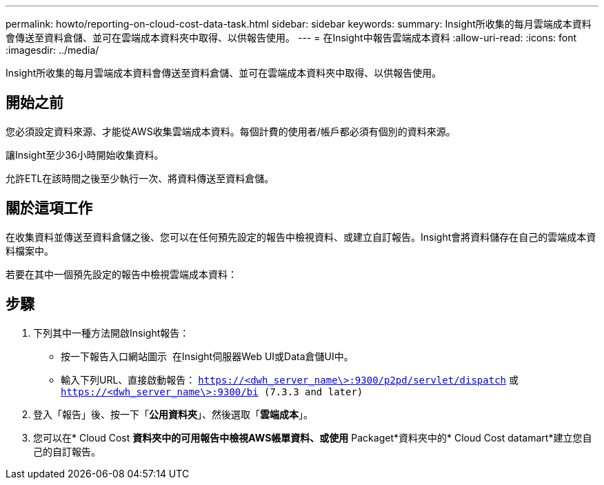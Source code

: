 ---
permalink: howto/reporting-on-cloud-cost-data-task.html 
sidebar: sidebar 
keywords:  
summary: Insight所收集的每月雲端成本資料會傳送至資料倉儲、並可在雲端成本資料夾中取得、以供報告使用。 
---
= 在Insight中報告雲端成本資料
:allow-uri-read: 
:icons: font
:imagesdir: ../media/


[role="lead"]
Insight所收集的每月雲端成本資料會傳送至資料倉儲、並可在雲端成本資料夾中取得、以供報告使用。



== 開始之前

您必須設定資料來源、才能從AWS收集雲端成本資料。每個計費的使用者/帳戶都必須有個別的資料來源。

讓Insight至少36小時開始收集資料。

允許ETL在該時間之後至少執行一次、將資料傳送至資料倉儲。



== 關於這項工作

在收集資料並傳送至資料倉儲之後、您可以在任何預先設定的報告中檢視資料、或建立自訂報告。Insight會將資料儲存在自己的雲端成本資料檔案中。

若要在其中一個預先設定的報告中檢視雲端成本資料：



== 步驟

. 下列其中一種方法開啟Insight報告：
+
** 按一下報告入口網站圖示 image:../media/oci-reporting-portal-icon.gif[""] 在Insight伺服器Web UI或Data倉儲UI中。
** 輸入下列URL、直接啟動報告： `https://<dwh_server_name\>:9300/p2pd/servlet/dispatch` 或 `https://<dwh_server_name\>:9300/bi (7.3.3 and later)`


. 登入「報告」後、按一下「*公用資料夾*」、然後選取「*雲端成本*」。
. 您可以在* Cloud Cost *資料夾中的可用報告中檢視AWS帳單資料、或使用* Packaget*資料夾中的* Cloud Cost datamart*建立您自己的自訂報告。

